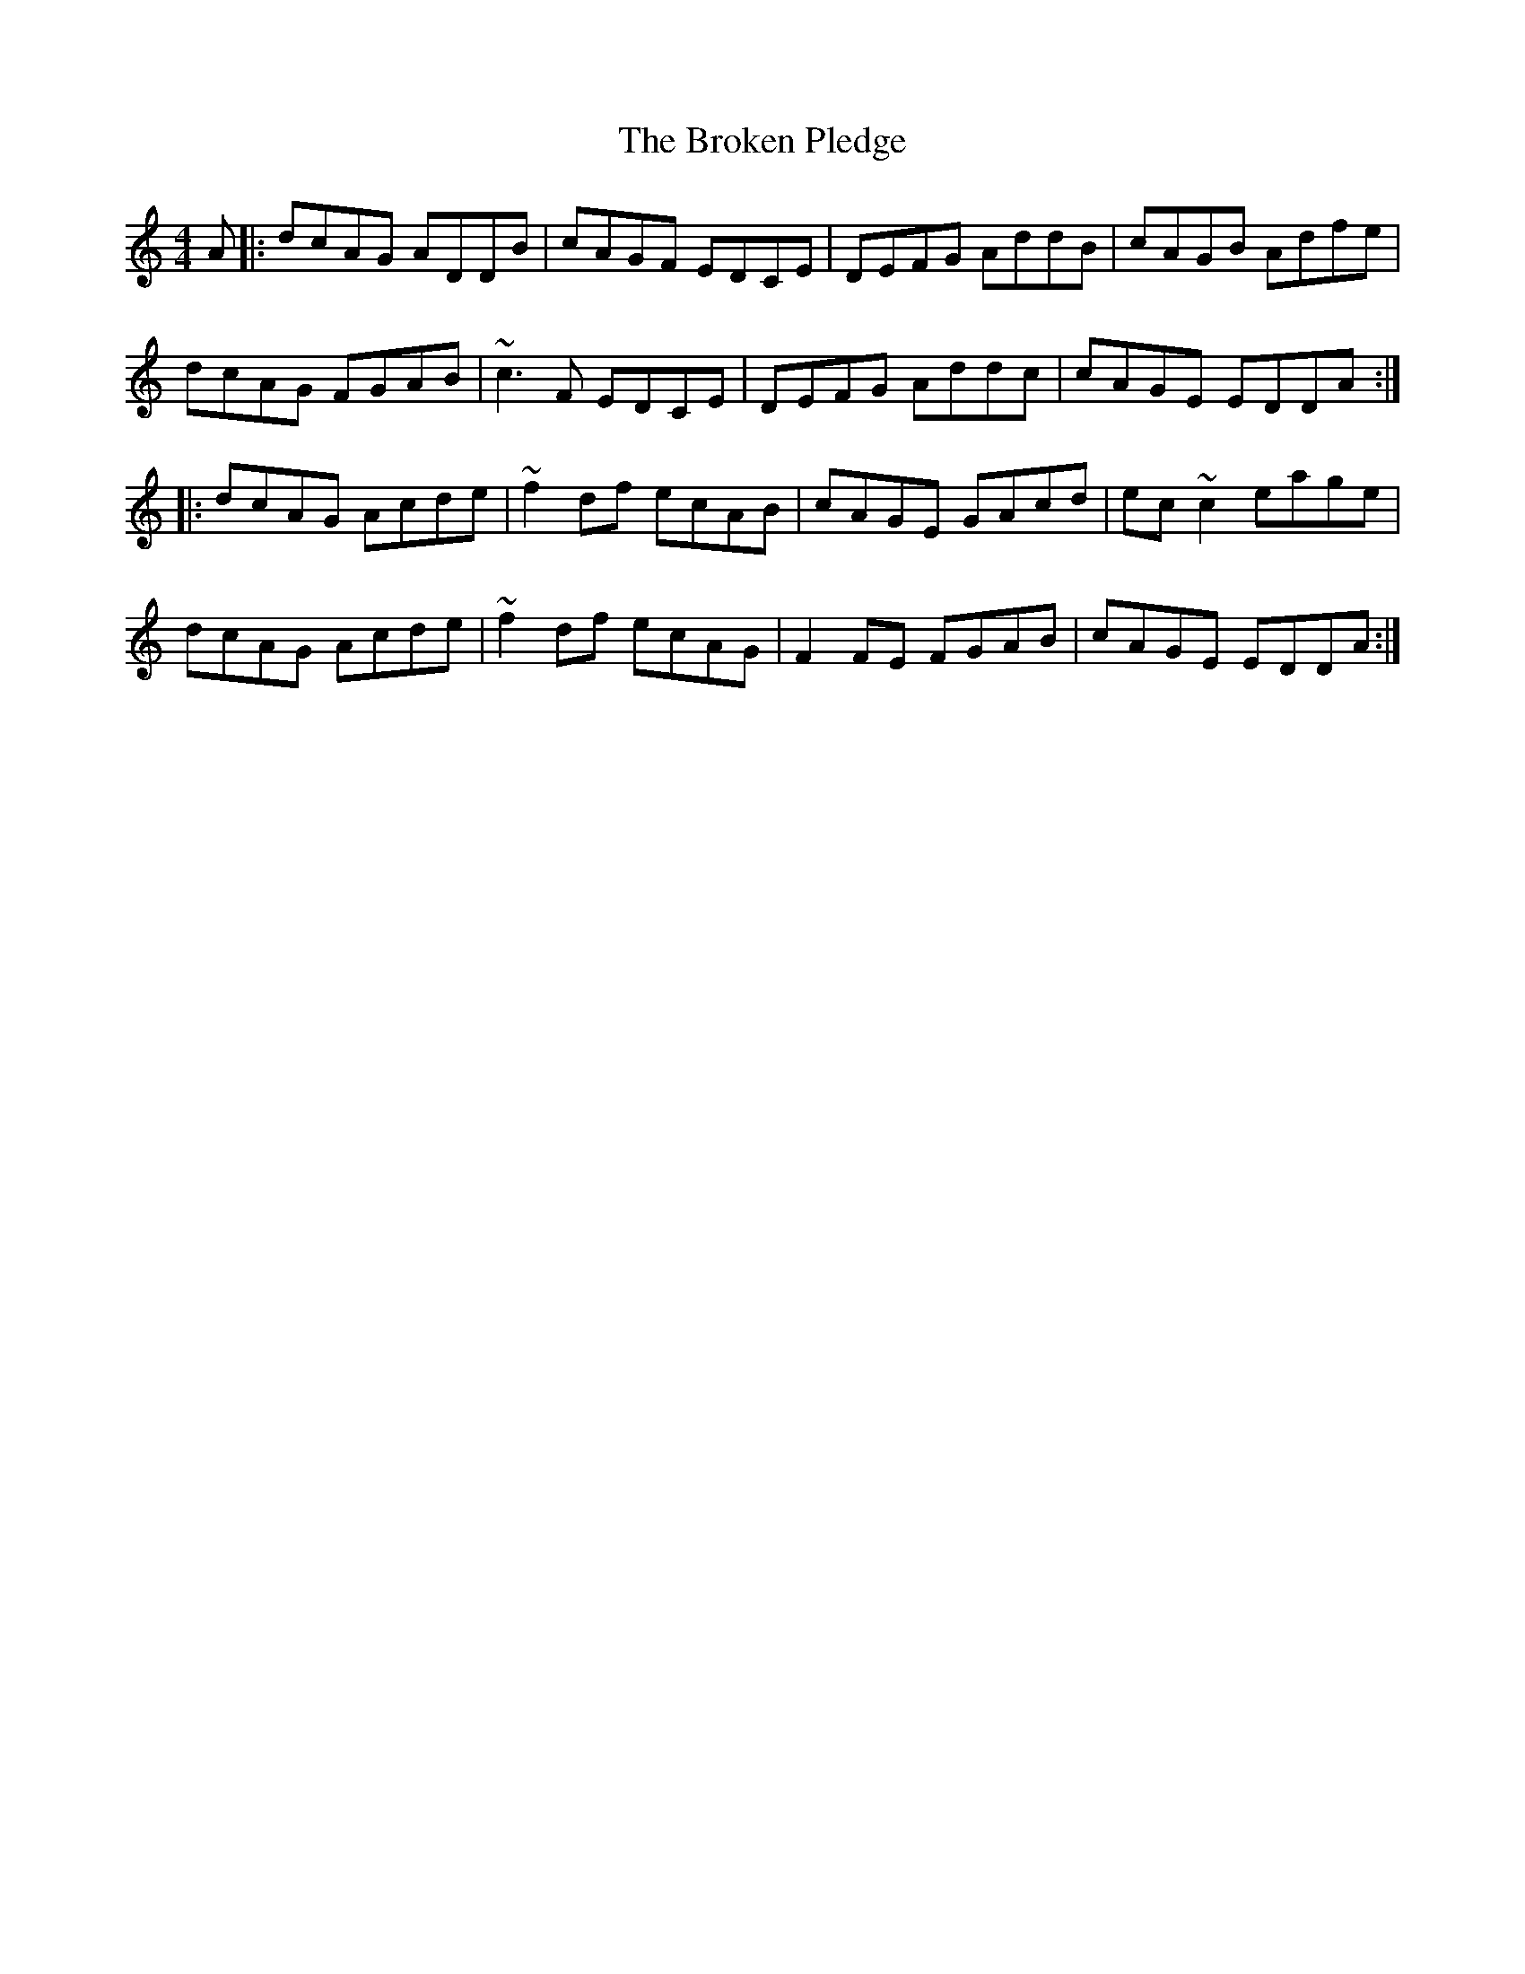X: 5253
T: Broken Pledge, The
R: reel
M: 4/4
K: Ddorian
A|:dcAG ADDB|cAGF EDCE|DEFG AddB|cAGB Adfe|
dcAG FGAB|~c3F EDCE|DEFG Addc|cAGE EDDA:|
|:dcAG Acde|~f2df ecAB|cAGE GAcd|ec~c2 eage|
dcAG Acde|~f2df ecAG|F2FE FGAB|cAGE EDDA:|

